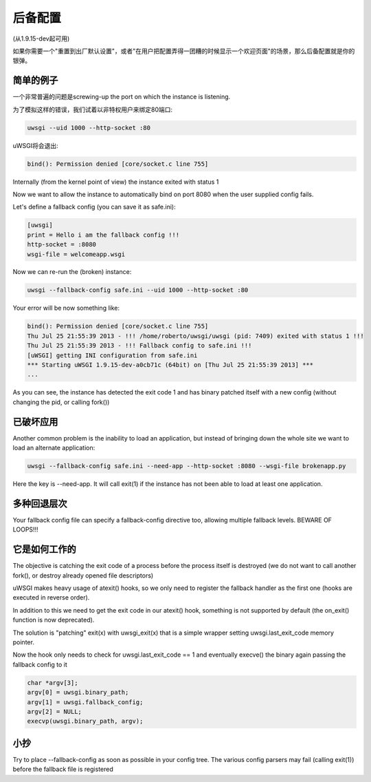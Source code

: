 后备配置
======================

(从1.9.15-dev起可用)

如果你需要一个"重置到出厂默认设置"，或者"在用户把配置弄得一团糟的时候显示一个欢迎页面"的场景，那么后备配置就是你的银弹。

简单的例子
***********

一个非常普遍的问题是screwing-up the port on which the instance is listening.

为了模拟这样的错误，我们试着以非特权用户来绑定80端口:

.. code-block:: sh

   uwsgi --uid 1000 --http-socket :80
   
uWSGI将会退出:

.. code-block:: sh

   bind(): Permission denied [core/socket.c line 755]
   
Internally (from the kernel point of view) the instance exited with status 1

Now we want to allow the instance to automatically bind on port 8080 when the user supplied config fails.

Let's define a fallback config (you can save it as safe.ini):

.. code-block:: ini

   [uwsgi]
   print = Hello i am the fallback config !!!
   http-socket = :8080
   wsgi-file = welcomeapp.wsgi
   
Now we can re-run the (broken) instance:

.. code-block:: sh

   uwsgi --fallback-config safe.ini --uid 1000 --http-socket :80


Your error will be now something like:

.. code-block:: sh

   bind(): Permission denied [core/socket.c line 755]
   Thu Jul 25 21:55:39 2013 - !!! /home/roberto/uwsgi/uwsgi (pid: 7409) exited with status 1 !!!
   Thu Jul 25 21:55:39 2013 - !!! Fallback config to safe.ini !!!
   [uWSGI] getting INI configuration from safe.ini
   *** Starting uWSGI 1.9.15-dev-a0cb71c (64bit) on [Thu Jul 25 21:55:39 2013] ***
   ...
   
As you can see, the instance has detected the exit code 1 and has binary patched itself with a new config (without changing the pid, or calling fork())


已破坏应用
***********

Another common problem is the inability to load an application, but instead of bringing down the whole site we want to load
an alternate application:

.. code-block:: sh

   uwsgi --fallback-config safe.ini --need-app --http-socket :8080 --wsgi-file brokenapp.py
   
Here the key is --need-app. It will call exit(1) if the instance has not been able to load at least one application.

多种回退层次
************************

Your fallback config file can specify a fallback-config directive too, allowing multiple fallback levels. BEWARE OF LOOPS!!!

它是如何工作的
***************

The objective is catching the exit code of a process before the process itself is destroyed (we do not want to call another fork(), or destroy already opened file descriptors)

uWSGI makes heavy usage of atexit() hooks, so we only need to register the fallback handler as the first one (hooks are executed in reverse order).

In addition to this we need to get the exit code in our atexit() hook, something is not supported by default (the on_exit() function is now deprecated).

The solution is "patching" exit(x) with uwsgi_exit(x) that is a simple wrapper setting uwsgi.last_exit_code memory pointer.

Now the hook only needs to check for uwsgi.last_exit_code == 1 and eventually execve() the binary again passing the fallback config to it

.. code-block:: c

   char *argv[3];
   argv[0] = uwsgi.binary_path;
   argv[1] = uwsgi.fallback_config;
   argv[2] = NULL;
   execvp(uwsgi.binary_path, argv);
   
小抄
*****

Try to place --fallback-config as soon as possible in your config tree. The various config parsers may fail (calling exit(1)) before the fallback file is registered


